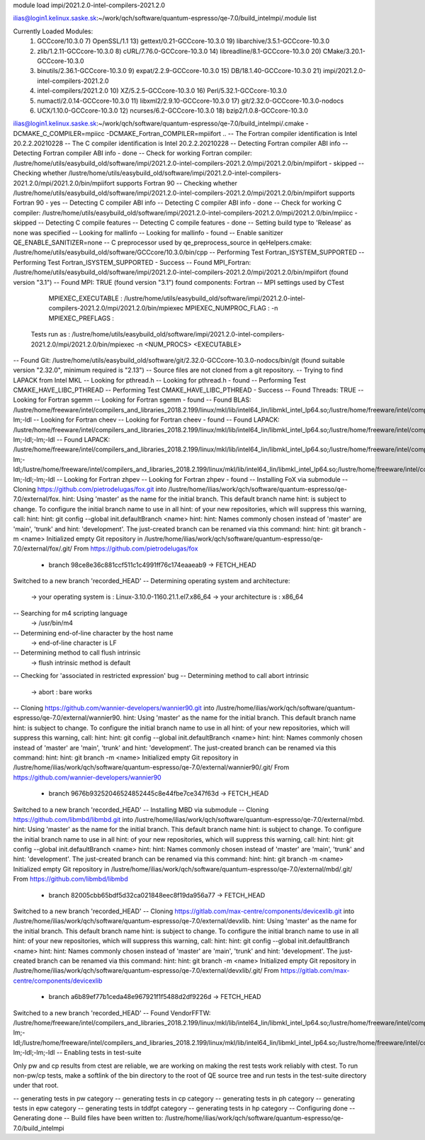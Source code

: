 
module load impi/2021.2.0-intel-compilers-2021.2.0

ilias@login1.kelinux.saske.sk:~/work/qch/software/quantum-espresso/qe-7.0/build_intelmpi/.module list

Currently Loaded Modules:
  1) GCCcore/10.3.0                   7) OpenSSL/1.1                    13) gettext/0.21-GCCcore-10.3.0       19) libarchive/3.5.1-GCCcore-10.3.0
  2) zlib/1.2.11-GCCcore-10.3.0       8) cURL/7.76.0-GCCcore-10.3.0     14) libreadline/8.1-GCCcore-10.3.0    20) CMake/3.20.1-GCCcore-10.3.0
  3) binutils/2.36.1-GCCcore-10.3.0   9) expat/2.2.9-GCCcore-10.3.0     15) DB/18.1.40-GCCcore-10.3.0         21) impi/2021.2.0-intel-compilers-2021.2.0
  4) intel-compilers/2021.2.0        10) XZ/5.2.5-GCCcore-10.3.0        16) Perl/5.32.1-GCCcore-10.3.0
  5) numactl/2.0.14-GCCcore-10.3.0   11) libxml2/2.9.10-GCCcore-10.3.0  17) git/2.32.0-GCCcore-10.3.0-nodocs
  6) UCX/1.10.0-GCCcore-10.3.0       12) ncurses/6.2-GCCcore-10.3.0     18) bzip2/1.0.8-GCCcore-10.3.0


ilias@login1.kelinux.saske.sk:~/work/qch/software/quantum-espresso/qe-7.0/build_intelmpi/.cmake -DCMAKE_C_COMPILER=mpiicc -DCMAKE_Fortran_COMPILER=mpiifort ..
-- The Fortran compiler identification is Intel 20.2.2.20210228
-- The C compiler identification is Intel 20.2.2.20210228
-- Detecting Fortran compiler ABI info
-- Detecting Fortran compiler ABI info - done
-- Check for working Fortran compiler: /lustre/home/utils/easybuild_old/software/impi/2021.2.0-intel-compilers-2021.2.0/mpi/2021.2.0/bin/mpiifort - skipped
-- Checking whether /lustre/home/utils/easybuild_old/software/impi/2021.2.0-intel-compilers-2021.2.0/mpi/2021.2.0/bin/mpiifort supports Fortran 90
-- Checking whether /lustre/home/utils/easybuild_old/software/impi/2021.2.0-intel-compilers-2021.2.0/mpi/2021.2.0/bin/mpiifort supports Fortran 90 - yes
-- Detecting C compiler ABI info
-- Detecting C compiler ABI info - done
-- Check for working C compiler: /lustre/home/utils/easybuild_old/software/impi/2021.2.0-intel-compilers-2021.2.0/mpi/2021.2.0/bin/mpiicc - skipped
-- Detecting C compile features
-- Detecting C compile features - done
-- Setting build type to 'Release' as none was specified
-- Looking for mallinfo
-- Looking for mallinfo - found
-- Enable sanitizer QE_ENABLE_SANITIZER=none
-- C preprocessor used by qe_preprocess_source in qeHelpers.cmake: /lustre/home/utils/easybuild_old/software/GCCcore/10.3.0/bin/cpp
-- Performing Test Fortran_ISYSTEM_SUPPORTED
-- Performing Test Fortran_ISYSTEM_SUPPORTED - Success
-- Found MPI_Fortran: /lustre/home/utils/easybuild_old/software/impi/2021.2.0-intel-compilers-2021.2.0/mpi/2021.2.0/bin/mpiifort (found version "3.1") 
-- Found MPI: TRUE (found version "3.1") found components: Fortran 
-- MPI settings used by CTest
     MPIEXEC_EXECUTABLE : /lustre/home/utils/easybuild_old/software/impi/2021.2.0-intel-compilers-2021.2.0/mpi/2021.2.0/bin/mpiexec
     MPIEXEC_NUMPROC_FLAG : -n
     MPIEXEC_PREFLAGS : 
   Tests run as : /lustre/home/utils/easybuild_old/software/impi/2021.2.0-intel-compilers-2021.2.0/mpi/2021.2.0/bin/mpiexec -n <NUM_PROCS>  <EXECUTABLE>
-- Found Git: /lustre/home/utils/easybuild_old/software/git/2.32.0-GCCcore-10.3.0-nodocs/bin/git (found suitable version "2.32.0", minimum required is "2.13") 
-- Source files are not cloned from a git repository.
-- Trying to find LAPACK from Intel MKL
-- Looking for pthread.h
-- Looking for pthread.h - found
-- Performing Test CMAKE_HAVE_LIBC_PTHREAD
-- Performing Test CMAKE_HAVE_LIBC_PTHREAD - Success
-- Found Threads: TRUE  
-- Looking for Fortran sgemm
-- Looking for Fortran sgemm - found
-- Found BLAS: /lustre/home/freeware/intel/compilers_and_libraries_2018.2.199/linux/mkl/lib/intel64_lin/libmkl_intel_lp64.so;/lustre/home/freeware/intel/compilers_and_libraries_2018.2.199/linux/mkl/lib/intel64_lin/libmkl_sequential.so;/lustre/home/freeware/intel/compilers_and_libraries_2018.2.199/linux/mkl/lib/intel64_lin/libmkl_core.so;-lm;-ldl  
-- Looking for Fortran cheev
-- Looking for Fortran cheev - found
-- Found LAPACK: /lustre/home/freeware/intel/compilers_and_libraries_2018.2.199/linux/mkl/lib/intel64_lin/libmkl_intel_lp64.so;/lustre/home/freeware/intel/compilers_and_libraries_2018.2.199/linux/mkl/lib/intel64_lin/libmkl_sequential.so;/lustre/home/freeware/intel/compilers_and_libraries_2018.2.199/linux/mkl/lib/intel64_lin/libmkl_core.so;-lm;-ldl;-lm;-ldl  
-- Found LAPACK: /lustre/home/freeware/intel/compilers_and_libraries_2018.2.199/linux/mkl/lib/intel64_lin/libmkl_intel_lp64.so;/lustre/home/freeware/intel/compilers_and_libraries_2018.2.199/linux/mkl/lib/intel64_lin/libmkl_sequential.so;/lustre/home/freeware/intel/compilers_and_libraries_2018.2.199/linux/mkl/lib/intel64_lin/libmkl_core.so;-lm;-ldl;/lustre/home/freeware/intel/compilers_and_libraries_2018.2.199/linux/mkl/lib/intel64_lin/libmkl_intel_lp64.so;/lustre/home/freeware/intel/compilers_and_libraries_2018.2.199/linux/mkl/lib/intel64_lin/libmkl_sequential.so;/lustre/home/freeware/intel/compilers_and_libraries_2018.2.199/linux/mkl/lib/intel64_lin/libmkl_core.so;-lm;-ldl;-lm;-ldl
-- Looking for Fortran zhpev
-- Looking for Fortran zhpev - found
-- Installing FoX via submodule
-- Cloning https://github.com/pietrodelugas/fox.git into /lustre/home/ilias/work/qch/software/quantum-espresso/qe-7.0/external/fox.
hint: Using 'master' as the name for the initial branch. This default branch name
hint: is subject to change. To configure the initial branch name to use in all
hint: of your new repositories, which will suppress this warning, call:
hint: 
hint:   git config --global init.defaultBranch <name>
hint: 
hint: Names commonly chosen instead of 'master' are 'main', 'trunk' and
hint: 'development'. The just-created branch can be renamed via this command:
hint: 
hint:   git branch -m <name>
Initialized empty Git repository in /lustre/home/ilias/work/qch/software/quantum-espresso/qe-7.0/external/fox/.git/
From https://github.com/pietrodelugas/fox
 * branch            98ce8e36c881ccf511c1c4991ff76c174eaaeab9 -> FETCH_HEAD
Switched to a new branch 'recorded_HEAD'
-- Determining operating system and architecture:
   -> your operating system is : Linux-3.10.0-1160.21.1.el7.x86_64
   -> your architecture is     : x86_64
-- Searching for m4 scripting language
   -> /usr/bin/m4
-- Determining end-of-line character by the host name
   -> end-of-line character is LF
-- Determining method to call flush intrinsic
   -> flush intrinsic method is default
-- Checking for 'associated in restricted expression' bug
-- Determining method to call abort intrinsic
   -> abort : bare works
-- Cloning https://github.com/wannier-developers/wannier90.git into /lustre/home/ilias/work/qch/software/quantum-espresso/qe-7.0/external/wannier90.
hint: Using 'master' as the name for the initial branch. This default branch name
hint: is subject to change. To configure the initial branch name to use in all
hint: of your new repositories, which will suppress this warning, call:
hint: 
hint:   git config --global init.defaultBranch <name>
hint: 
hint: Names commonly chosen instead of 'master' are 'main', 'trunk' and
hint: 'development'. The just-created branch can be renamed via this command:
hint: 
hint:   git branch -m <name>
Initialized empty Git repository in /lustre/home/ilias/work/qch/software/quantum-espresso/qe-7.0/external/wannier90/.git/
From https://github.com/wannier-developers/wannier90
 * branch            9676b93252046524852445c8e44fbe7ce347f63d -> FETCH_HEAD
Switched to a new branch 'recorded_HEAD'
-- Installing MBD via submodule
-- Cloning https://github.com/libmbd/libmbd.git into /lustre/home/ilias/work/qch/software/quantum-espresso/qe-7.0/external/mbd.
hint: Using 'master' as the name for the initial branch. This default branch name
hint: is subject to change. To configure the initial branch name to use in all
hint: of your new repositories, which will suppress this warning, call:
hint: 
hint:   git config --global init.defaultBranch <name>
hint: 
hint: Names commonly chosen instead of 'master' are 'main', 'trunk' and
hint: 'development'. The just-created branch can be renamed via this command:
hint: 
hint:   git branch -m <name>
Initialized empty Git repository in /lustre/home/ilias/work/qch/software/quantum-espresso/qe-7.0/external/mbd/.git/
From https://github.com/libmbd/libmbd
 * branch            82005cbb65bdf5d32ca021848eec8f19da956a77 -> FETCH_HEAD
Switched to a new branch 'recorded_HEAD'
-- Cloning https://gitlab.com/max-centre/components/devicexlib.git into /lustre/home/ilias/work/qch/software/quantum-espresso/qe-7.0/external/devxlib.
hint: Using 'master' as the name for the initial branch. This default branch name
hint: is subject to change. To configure the initial branch name to use in all
hint: of your new repositories, which will suppress this warning, call:
hint: 
hint:   git config --global init.defaultBranch <name>
hint: 
hint: Names commonly chosen instead of 'master' are 'main', 'trunk' and
hint: 'development'. The just-created branch can be renamed via this command:
hint: 
hint:   git branch -m <name>
Initialized empty Git repository in /lustre/home/ilias/work/qch/software/quantum-espresso/qe-7.0/external/devxlib/.git/
From https://gitlab.com/max-centre/components/devicexlib
 * branch            a6b89ef77b1ceda48e967921f1f5488d2df9226d -> FETCH_HEAD
Switched to a new branch 'recorded_HEAD'
-- Found VendorFFTW: /lustre/home/freeware/intel/compilers_and_libraries_2018.2.199/linux/mkl/lib/intel64_lin/libmkl_intel_lp64.so;/lustre/home/freeware/intel/compilers_and_libraries_2018.2.199/linux/mkl/lib/intel64_lin/libmkl_sequential.so;/lustre/home/freeware/intel/compilers_and_libraries_2018.2.199/linux/mkl/lib/intel64_lin/libmkl_core.so;-lm;-ldl;/lustre/home/freeware/intel/compilers_and_libraries_2018.2.199/linux/mkl/lib/intel64_lin/libmkl_intel_lp64.so;/lustre/home/freeware/intel/compilers_and_libraries_2018.2.199/linux/mkl/lib/intel64_lin/libmkl_sequential.so;/lustre/home/freeware/intel/compilers_and_libraries_2018.2.199/linux/mkl/lib/intel64_lin/libmkl_core.so;-lm;-ldl;-lm;-ldl  
-- Enabling tests in test-suite

Only pw and cp results from ctest are reliable, we are working on making the rest tests work reliably with ctest. To run non-pw/cp tests, make a softlink of the bin directory to the root of QE source tree and run tests in the test-suite directory under that root.

-- generating tests in pw category
-- generating tests in cp category
-- generating tests in ph category
-- generating tests in epw category
-- generating tests in tddfpt category
-- generating tests in hp category
-- Configuring done
-- Generating done
-- Build files have been written to: /lustre/home/ilias/work/qch/software/quantum-espresso/qe-7.0/build_intelmpi

